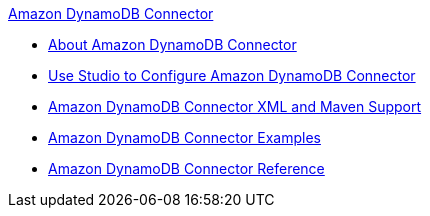 .xref:index.adoc[Amazon DynamoDB Connector]
* xref:index.adoc[About Amazon DynamoDB Connector]
* xref:amazon-dynamodb-connector-studio.adoc[Use Studio to Configure Amazon DynamoDB Connector]
* xref:amazon-dynamodb-connector-xml-maven.adoc[Amazon DynamoDB Connector XML and Maven Support]
* xref:amazon-dynamodb-connector-examples.adoc[Amazon DynamoDB Connector Examples]
* xref:amazon-dynamodb-connector-reference.adoc[Amazon DynamoDB Connector Reference]
